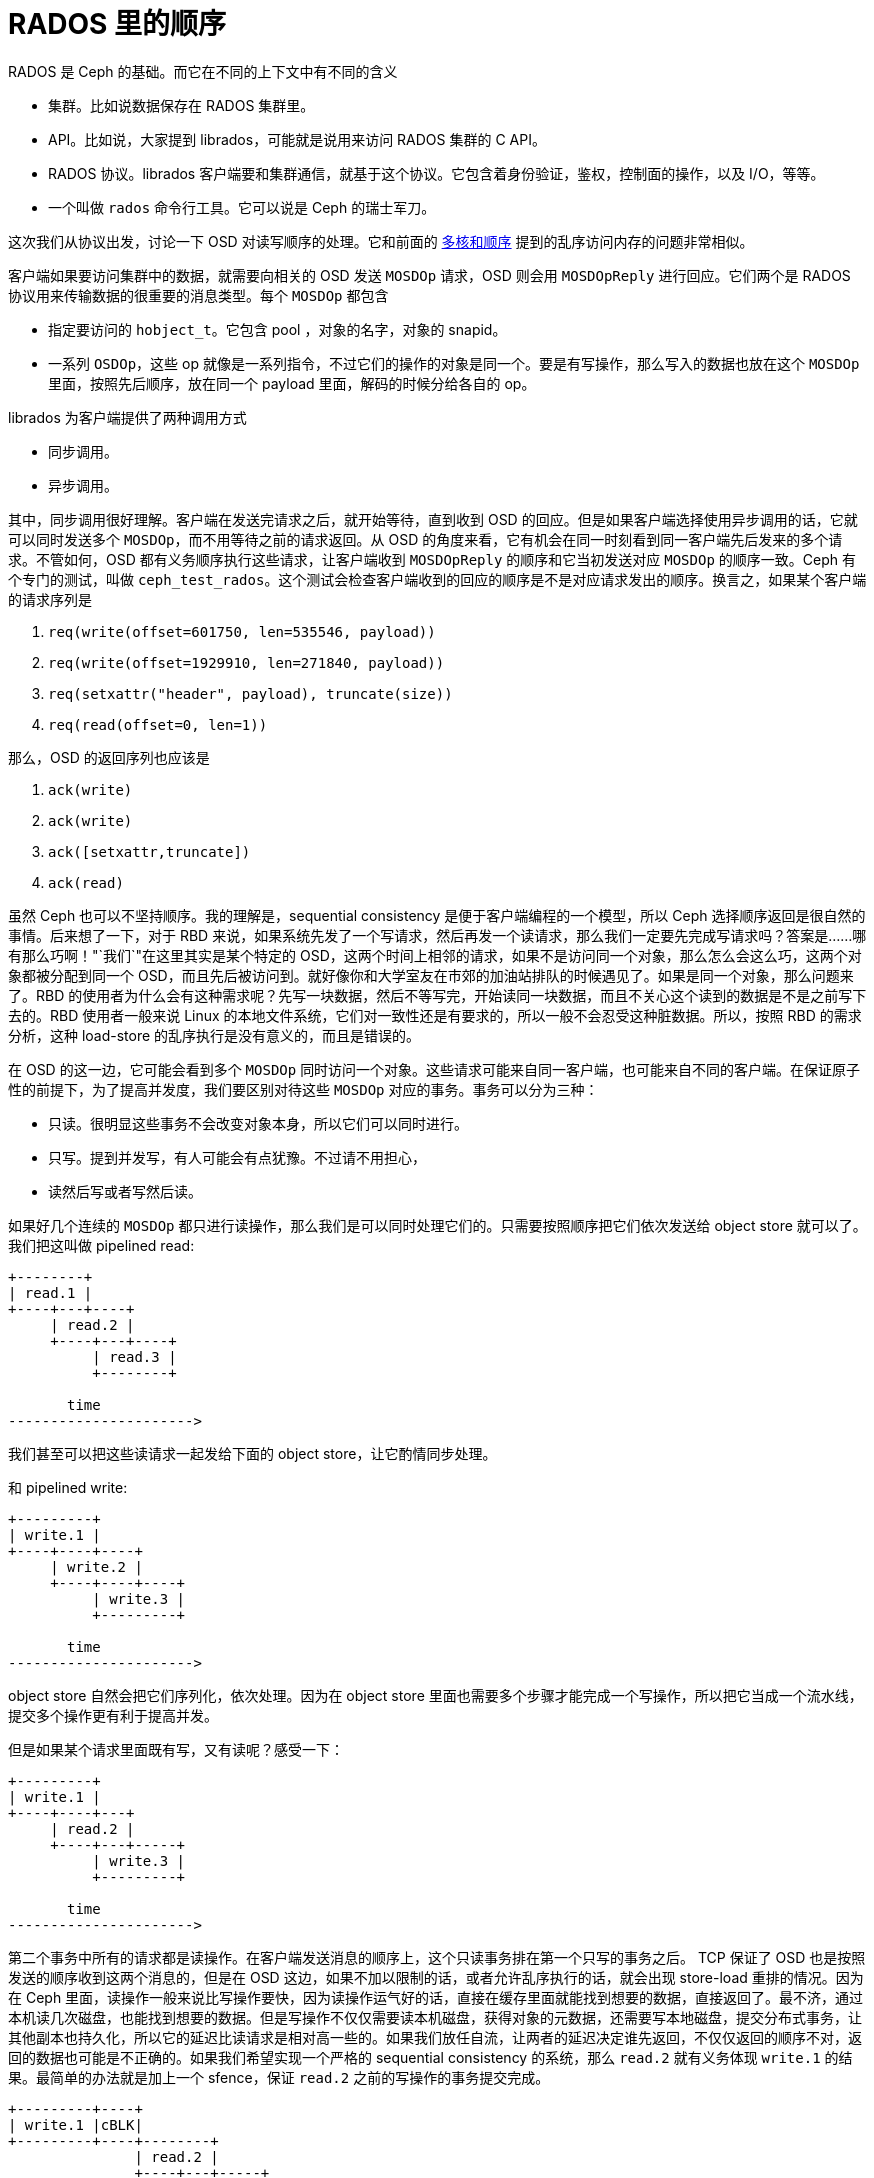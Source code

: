 = RADOS 里的顺序
:categories: ceph
:date: 2020-09-20 19:39:40 +0800

RADOS 是 Ceph 的基础。而它在不同的上下文中有不同的含义

* 集群。比如说数据保存在 RADOS 集群里。
* API。比如说，大家提到 librados，可能就是说用来访问 RADOS 集群的 C API。
* RADOS 协议。librados 客户端要和集群通信，就基于这个协议。它包含着身份验证，鉴权，控制面的操作，以及 I/O，等等。
* 一个叫做 `rados` 命令行工具。它可以说是 Ceph 的瑞士军刀。

这次我们从协议出发，讨论一下 OSD 对读写顺序的处理。它和前面的 https://blog.k3fu.xyz/arch/2020/08/10/memory-ordering.html[多核和顺序] 提到的乱序访问内存的问题非常相似。

客户端如果要访问集群中的数据，就需要向相关的 OSD 发送 `MOSDOp` 请求，OSD 则会用 `MOSDOpReply` 进行回应。它们两个是 RADOS 协议用来传输数据的很重要的消息类型。每个 `MOSDOp` 都包含

* 指定要访问的 `hobject_t`。它包含 pool ，对象的名字，对象的 snapid。
* 一系列 `OSDOp`，这些 op 就像是一系列指令，不过它们的操作的对象是同一个。要是有写操作，那么写入的数据也放在这个 `MOSDOp` 里面，按照先后顺序，放在同一个 payload 里面，解码的时候分给各自的 op。

librados 为客户端提供了两种调用方式

* 同步调用。
* 异步调用。

其中，同步调用很好理解。客户端在发送完请求之后，就开始等待，直到收到 OSD 的回应。但是如果客户端选择使用异步调用的话，它就可以同时发送多个 `MOSDOp`，而不用等待之前的请求返回。从 OSD 的角度来看，它有机会在同一时刻看到同一客户端先后发来的多个请求。不管如何，OSD 都有义务顺序执行这些请求，让客户端收到 `MOSDOpReply` 的顺序和它当初发送对应 `MOSDOp` 的顺序一致。Ceph 有个专门的测试，叫做 `ceph_test_rados`。这个测试会检查客户端收到的回应的顺序是不是对应请求发出的顺序。换言之，如果某个客户端的请求序列是

. `req(write(offset=601750, len=535546, payload))`
. `req(write(offset=1929910, len=271840, payload))`
. `req(setxattr("header", payload), truncate(size))`
. `req(read(offset=0, len=1))`

那么，OSD 的返回序列也应该是

. `ack(write)`
. `ack(write)`
. `ack([setxattr,truncate])`
. `ack(read)`

虽然 Ceph 也可以不坚持顺序。我的理解是，sequential consistency 是便于客户端编程的一个模型，所以 Ceph 选择顺序返回是很自然的事情。后来想了一下，对于 RBD 来说，如果系统先发了一个写请求，然后再发一个读请求，那么我们一定要先完成写请求吗？答案是......哪有那么巧啊！"`我们`"在这里其实是某个特定的 OSD，这两个时间上相邻的请求，如果不是访问同一个对象，那么怎么会这么巧，这两个对象都被分配到同一个 OSD，而且先后被访问到。就好像你和大学室友在市郊的加油站排队的时候遇见了。如果是同一个对象，那么问题来了。RBD 的使用者为什么会有这种需求呢？先写一块数据，然后不等写完，开始读同一块数据，而且不关心这个读到的数据是不是之前写下去的。RBD 使用者一般来说 Linux 的本地文件系统，它们对一致性还是有要求的，所以一般不会忍受这种脏数据。所以，按照 RBD 的需求分析，这种 load-store 的乱序执行是没有意义的，而且是错误的。

在 OSD 的这一边，它可能会看到多个 `MOSDOp` 同时访问一个对象。这些请求可能来自同一客户端，也可能来自不同的客户端。在保证原子性的前提下，为了提高并发度，我们要区别对待这些 `MOSDOp` 对应的事务。事务可以分为三种：

* 只读。很明显这些事务不会改变对象本身，所以它们可以同时进行。
* 只写。提到并发写，有人可能会有点犹豫。不过请不用担心，
* 读然后写或者写然后读。

如果好几个连续的 `MOSDOp` 都只进行读操作，那么我们是可以同时处理它们的。只需要按照顺序把它们依次发送给 object store 就可以了。 我们把这叫做 pipelined read:

[ditaa]
----
+--------+
| read.1 |
+----+---+----+
     | read.2 |
     +----+---+----+
          | read.3 |
          +--------+

       time
---------------------->
----
我们甚至可以把这些读请求一起发给下面的 object store，让它酌情同步处理。

和 pipelined write:

[ditaa]
----
+---------+
| write.1 |
+----+----+----+
     | write.2 |
     +----+----+----+
          | write.3 |
          +---------+

       time
---------------------->
----

object store 自然会把它们序列化，依次处理。因为在 object store 里面也需要多个步骤才能完成一个写操作，所以把它当成一个流水线，提交多个操作更有利于提高并发。

但是如果某个请求里面既有写，又有读呢？感受一下：

[ditaa]
----
+---------+
| write.1 |
+----+----+---+
     | read.2 |
     +----+---+-----+
          | write.3 |
          +---------+

       time
---------------------->
----

第二个事务中所有的请求都是读操作。在客户端发送消息的顺序上，这个只读事务排在第一个只写的事务之后。 TCP 保证了 OSD 也是按照发送的顺序收到这两个消息的，但是在 OSD 这边，如果不加以限制的话，或者允许乱序执行的话，就会出现 store-load 重排的情况。因为在 Ceph 里面，读操作一般来说比写操作要快，因为读操作运气好的话，直接在缓存里面就能找到想要的数据，直接返回了。最不济，通过本机读几次磁盘，也能找到想要的数据。但是写操作不仅仅需要读本机磁盘，获得对象的元数据，还需要写本地磁盘，提交分布式事务，让其他副本也持久化，所以它的延迟比读请求是相对高一些的。如果我们放任自流，让两者的延迟决定谁先返回，不仅仅返回的顺序不对，返回的数据也可能是不正确的。如果我们希望实现一个严格的 sequential consistency 的系统，那么 `read.2` 就有义务体现 `write.1` 的结果。最简单的办法就是加上一个 sfence，保证 `read.2` 之前的写操作的事务提交完成。

[ditaa]
----
+---------+----+
| write.1 |cBLK|
+---------+----+--------+
               | read.2 |
               +----+---+-----+
                    | write.3 |
                    +---------+
----

解决了 store-load 重排，那么 load-store 呢？我们允许在 `read.2` 仍然进行的时候，开始执行 `write.3` 吗？这取决于下面 object store 的处理顺序。我们假设这里使用的是 seastore。根据现在 seastore 的设计，要读取某个对象的指定 extent，需要

. 先根据索引 onode block 的 b+ 树，找到这个对象 onode 所在的 block
. 每个对象自己又有一个 b+ 树管理各自的 extent，如果运气好的话，b+ 树所有的叶子节点就内置在 onode 的 block 里面，但是如果这个对象比较大，或者 extent 的 b+ 树还没有来得及压缩，那么它就会有一些 extent 是需要再查询几个中间节点才能知道具体的逻辑地址的
. 其实上层根据逻辑地址访问下面的物理介质，都需要先把逻辑地址翻译成物理地址，这个过程也需要查索引，也就是要用 LBA 树来查找。而 LBA 树的节点也是不一定都在内存里面。

而 `write.3` 所对应的 extent 相关的索引信息说不定就在内存里面，可以很快的找到，从而开始写日志。同时呢，`read.2` 虽然身为读操作，有可能就没那么好运，需要读多次磁盘，才能找到对应的物理地址。所以我们无法保证读操作肯定是比写操作先完成的，即使读操作比写操作先开始。而且，这里的 `read.2` 和 `write.3` 都各自包含了多个操作，任何一个操作都会成为瓶颈。所以在某种极端情况下可能会是这样

[ditaa]
----
+---------+----+
| write.1 |cBLK|
+---------+----+------------------------------------+
               | read.2.1                           |
               +--+-----------------+---------------+
                  | read.2.2        |
                  +--+----------+---+
                     | read.2.3 |
                     +--+-------+----+
                        | write.3.1  |
                        +--+---------+--+
                           | write.3.2  |
                           +--+---------+---------+
                              | write.3.3         |
                              +-------------------+
----
在这个捏造的例子里面，`read.2.1` 拖慢了整个事务的后腿，`read.2` 是在 `write.3` 之前开始的，但却在 `write.3` 之后完成。这对于期望 sequential consistency 客户端显然无法接受。同时，我们还能想象一个更复杂的场景，因为每个读请求都会指定一个区间，告诉 OSD 自己希望读的偏移量和长度。但是这个区间可能会映射到对象的多个 extent，而每个 extent 的读延迟可能会不一样。倘若 `read.2.1` 指定的区间正好映射到某个 extent，而这个 extent 又正好和 `write.3.1` 所写的 extent 有重合呢？而且，请注意，例子里面 `write.3` 先结束，它的事务提交的时候，刷新了 OSD 内存里面所有相关的 extent 对应 block 的 cache。所以 `read.2.1` 有可能读到的是 `write.3` 所写的内容。更可怕的是，因为 `read.2` 读的是多个 extent，返回的 extent 中有的可能是新的，有的则是则是老的。所以这里还有一致性的问题。

[ditaa]
----
 read.2
 +-+-+-+-+-+-+
 | | | | | | |
 +-+-+-+-+-+-+
 | |
 | V
 | +------------+
 | |   op.2     |
 | +------------+
 | |   ext.0    |
 V +------------+
 +----------------------+
 |      op.1            |
 +--------+-------------+
 | ext.1  |   ext.2     |
 +--------+-------------+
----

简单粗暴的办法就是在 `read.2` 之后直接加一个 lfence，确保所有的读请求都完成，防止乱序的发送，也避免读到不一致的数据。
[ditaa]
----
+---------+----+
| write.1 |cBLK|
+---------+----+--------+----+
               | read.2 |cRED|
               +--------+----+---------+
                             | write.3 |
                             +---------+
----

对于 erasure coded pool 这个问题更复杂一些。如果对象保存在 erasure coded pool 里面，Ceph 在往里面写数据的时候，会

. 把数据拆开成 `k` 等份
. 再根据选择的算法计算出 `m` 个校验块
. 再把这些数据发往 m + k 个 OSD

倘若写操作的偏移量不是 m x chunk size 对齐的，那么这个写操作就会升级成 rmw (read modifiy write) 操作，因为它需要把自己少的那部分先读出来，解码，然后再和自己的没对齐的部分拼起来再重新拆分编码。

[ditaa]
----
   data m is 4                             parity k is 2
 +------+ +------+ +------+ +------+    +------+ +------+
 |  1   | |  2   | |  3   | |  4   |    |   5  | |   6  |
 +------+ +------+ +------+ +------+    +------+ +------+

  write after read
 +------+ +------+ +------+ +------+    +------+ +------+
 |      | |      | | +----+ |  4   |    |   5  | |   6  |
 |  1   | |  2   | |3|cRED| | cRED |    |cPNK  | |cPNK  |
 +------+ +------+ +-+----+ +------+    +------+ +------+
----

在上图中，在编码的时候产生了 6 块数据，其中 4 块是原始数据，2 块是校验数据。为了修改这个对象，而修改的位置正好落在了 3 里面，我们必须把整个数据都读进来，然后再把写请求的数据嫁接到 3 的对应位置，重新编码。得到被修改过的 3 和全新 4，以及融合了老数据和新数据的 5 和 6。正因为 erasure coded 的写操作事实上包含了

* 相邻区域的读操作
* 指定区域的写操作

所以它无法和其他的写操作在对象层面上同时进行。除非我们实现了更细粒度的访问隔离控制，确保事务的独立性。当然我们目前没有这么做并不意味着不可能，而是因为这样会比较复杂。因为每个写的事务都会涉及多个 extent。extent 可能会含有多个 stripe。两个写事务之间没有读写依赖的话，那么完全可以一起执行。也就是说，如果事务 A 不会写到事务 B 读取的数据，反之亦然，那么我们就可以认为两者是独立的。然是这需要在往下发送写请求之前，先把这些关系先分析清楚才能决定。这个可能太复杂了。而且得不偿失，以 RBD 为例，允许并发写一个 block 的请求的可能并不大。所以我们还是选择直接加 lfence。

在 crimson 里面使用了一个 `shared_mutex` 的变形 `tri_mutex` 来解决这个问题。常规的 `shared_mutex` 是一个读写锁，允许多个读者，或者单个写者。`tri_mutex` 借用了 mutex 的名字，其实它实现的是自动添加 sfence 和 lfence 的功能。它维护着一个等待者的队列，如果有新的请求进来，`tri_mutex` 就看看这个请求和当前的请求是不是能一起执行，如果不能的话，就进入队列，等到现在所有正在执行的请求结束之后才能开始；如果可以的话，就直接放行。从前面的讨论，可以知道我们有下面这个规则：

* 读操作可以和读操作并行
* 写操作可以和写操作并行
* RMW 不能和任何操作并行
